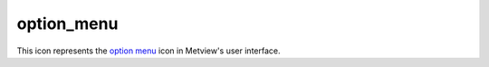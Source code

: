 
option_menu
=========================

.. container::
    
    .. container:: leftside

        .. image:: /_static/OPTION_MENU.png
           :width: 48px

    .. container:: rightside

        This icon represents the `option menu <https://confluence.ecmwf.int/display/METV/option+menu>`_ icon in Metview's user interface.


.. py:function:: option_menu(**kwargs)
  
    Description comes here!


    :param name: 
    :type name: str


    :param values: 
    :type values: str


    :param default: 
    :type default: str


    :param source: 
    :type source: str


    :param exclusive: 
    :type exclusive: str


    :param beautify: 
    :type beautify: str


    :param help: 
    :type help: str


    :param help_script_command: 
    :type help_script_command: str


    :rtype: None


.. minigallery:: metview.option_menu
    :add-heading:

